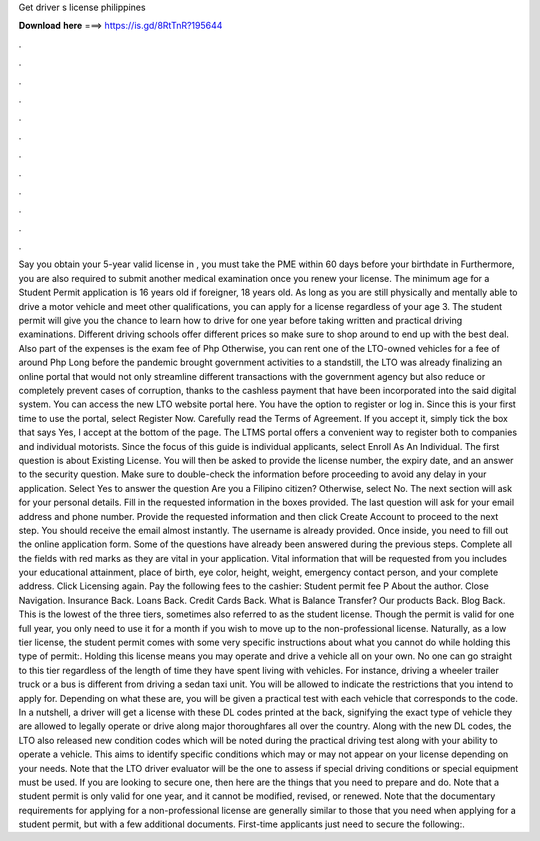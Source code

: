 Get driver s license philippines

𝐃𝐨𝐰𝐧𝐥𝐨𝐚𝐝 𝐡𝐞𝐫𝐞 ===> https://is.gd/8RtTnR?195644

.

.

.

.

.

.

.

.

.

.

.

.

Say you obtain your 5-year valid license in , you must take the PME within 60 days before your birthdate in  Furthermore, you are also required to submit another medical examination once you renew your license. The minimum age for a Student Permit application is 16 years old if foreigner, 18 years old. As long as you are still physically and mentally able to drive a motor vehicle and meet other qualifications, you can apply for a license regardless of your age 3.
The student permit will give you the chance to learn how to drive for one year before taking written and practical driving examinations. Different driving schools offer different prices so make sure to shop around to end up with the best deal. Also part of the expenses is the exam fee of Php  Otherwise, you can rent one of the LTO-owned vehicles for a fee of around Php  Long before the pandemic brought government activities to a standstill, the LTO was already finalizing an online portal that would not only streamline different transactions with the government agency but also reduce or completely prevent cases of corruption, thanks to the cashless payment that have been incorporated into the said digital system.
You can access the new LTO website portal here. You have the option to register or log in. Since this is your first time to use the portal, select Register Now.
Carefully read the Terms of Agreement. If you accept it, simply tick the box that says Yes, I accept at the bottom of the page. The LTMS portal offers a convenient way to register both to companies and individual motorists. Since the focus of this guide is individual applicants, select Enroll As An Individual. The first question is about Existing License. You will then be asked to provide the license number, the expiry date, and an answer to the security question.
Make sure to double-check the information before proceeding to avoid any delay in your application. Select Yes to answer the question Are you a Filipino citizen? Otherwise, select No. The next section will ask for your personal details. Fill in the requested information in the boxes provided. The last question will ask for your email address and phone number.
Provide the requested information and then click Create Account to proceed to the next step. You should receive the email almost instantly. The username is already provided. Once inside, you need to fill out the online application form. Some of the questions have already been answered during the previous steps. Complete all the fields with red marks as they are vital in your application.
Vital information that will be requested from you includes your educational attainment, place of birth, eye color, height, weight, emergency contact person, and your complete address. Click Licensing again. Pay the following fees to the cashier: Student permit fee P About the author. Close Navigation. Insurance Back. Loans Back. Credit Cards Back.
What is Balance Transfer? Our products Back. Blog Back. This is the lowest of the three tiers, sometimes also referred to as the student license.
Though the permit is valid for one full year, you only need to use it for a month if you wish to move up to the non-professional license. Naturally, as a low tier license, the student permit comes with some very specific instructions about what you cannot do while holding this type of permit:.
Holding this license means you may operate and drive a vehicle all on your own. No one can go straight to this tier regardless of the length of time they have spent living with vehicles. For instance, driving a wheeler trailer truck or a bus is different from driving a sedan taxi unit. You will be allowed to indicate the restrictions that you intend to apply for.
Depending on what these are, you will be given a practical test with each vehicle that corresponds to the code. In a nutshell, a driver will get a license with these DL codes printed at the back, signifying the exact type of vehicle they are allowed to legally operate or drive along major thoroughfares all over the country. Along with the new DL codes, the LTO also released new condition codes which will be noted during the practical driving test along with your ability to operate a vehicle.
This aims to identify specific conditions which may or may not appear on your license depending on your needs. Note that the LTO driver evaluator will be the one to assess if special driving conditions or special equipment must be used. If you are looking to secure one, then here are the things that you need to prepare and do. Note that a student permit is only valid for one year, and it cannot be modified, revised, or renewed. Note that the documentary requirements for applying for a non-professional license are generally similar to those that you need when applying for a student permit, but with a few additional documents.
First-time applicants just need to secure the following:.